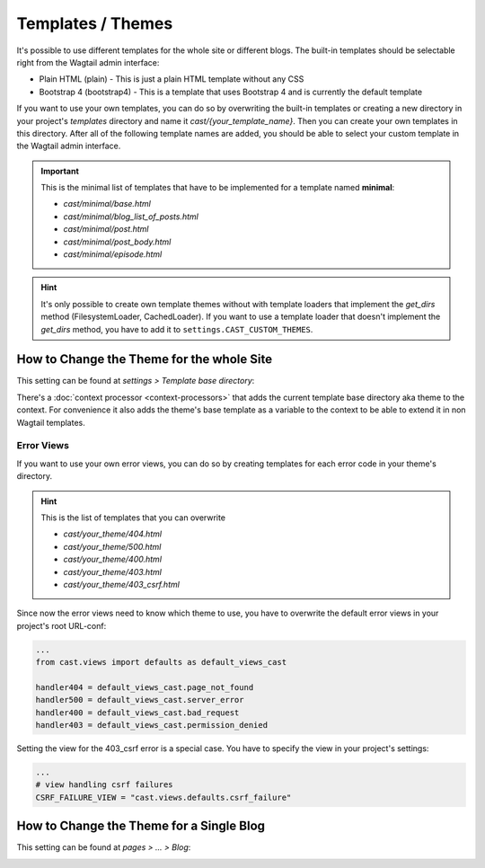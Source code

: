 ******************
Templates / Themes
******************

It's possible to use different templates for the whole site or different
blogs. The built-in templates should be selectable right from the Wagtail
admin interface:

* Plain HTML (plain) - This is just a plain HTML template without any
  CSS
* Bootstrap 4 (bootstrap4) - This is a template that uses Bootstrap 4
  and is currently the default template

If you want to use your own templates, you can do so by overwriting the
built-in templates or creating a new directory in your project's
`templates` directory and name it `cast/{your_template_name}`. Then
you can create your own templates in this directory. After all of
the following template names are added, you should be able to select
your custom template in the Wagtail admin interface.

.. important::

    This is the minimal list of templates that have to be implemented
    for a template named **minimal**:

    * `cast/minimal/base.html`
    * `cast/minimal/blog_list_of_posts.html`
    * `cast/minimal/post.html`
    * `cast/minimal/post_body.html`
    * `cast/minimal/episode.html`

.. hint::

    It's only possible to create own template themes without with template
    loaders that implement the `get_dirs` method (FilesystemLoader,
    CachedLoader). If you want to use a template loader that doesn't
    implement the `get_dirs` method, you have to add it to
    ``settings.CAST_CUSTOM_THEMES``.


How to Change the Theme for the whole Site
==========================================

This setting can be found at `settings > Template base directory`:

.. image:: images/template_base_dir_setting.png
  :width: 600
  :alt: Set the theme or "template base directory" for the whole site

There's a :doc:`context processor <context-processors>` that adds the
current template base directory aka theme to the context. For convenience
it also adds the theme's base template as a variable to the context to
be able to extend it in non Wagtail templates.

Error Views
-----------

If you want to use your own error views, you can do so by creating templates
for each error code in your theme's directory.

.. hint::

    This is the list of templates that you can overwrite

    * `cast/your_theme/404.html`
    * `cast/your_theme/500.html`
    * `cast/your_theme/400.html`
    * `cast/your_theme/403.html`
    * `cast/your_theme/403_csrf.html`


Since now the error views need to know which theme to use, you have to
overwrite the default error views in your project's root URL-conf:

.. code-block:: python

    ...
    from cast.views import defaults as default_views_cast

    handler404 = default_views_cast.page_not_found
    handler500 = default_views_cast.server_error
    handler400 = default_views_cast.bad_request
    handler403 = default_views_cast.permission_denied

Setting the view for the 403_csrf error is a special case. You have to
specify the view in your project's settings:

.. code-block:: python

    ...
    # view handling csrf failures
    CSRF_FAILURE_VIEW = "cast.views.defaults.csrf_failure"

How to Change the Theme for a Single Blog
=========================================

This setting can be found at `pages > ... > Blog`:

.. image:: images/blog_template_base_dir_setting.png
  :width: 600
  :alt: Set the theme or "template base directory" for a single blog
